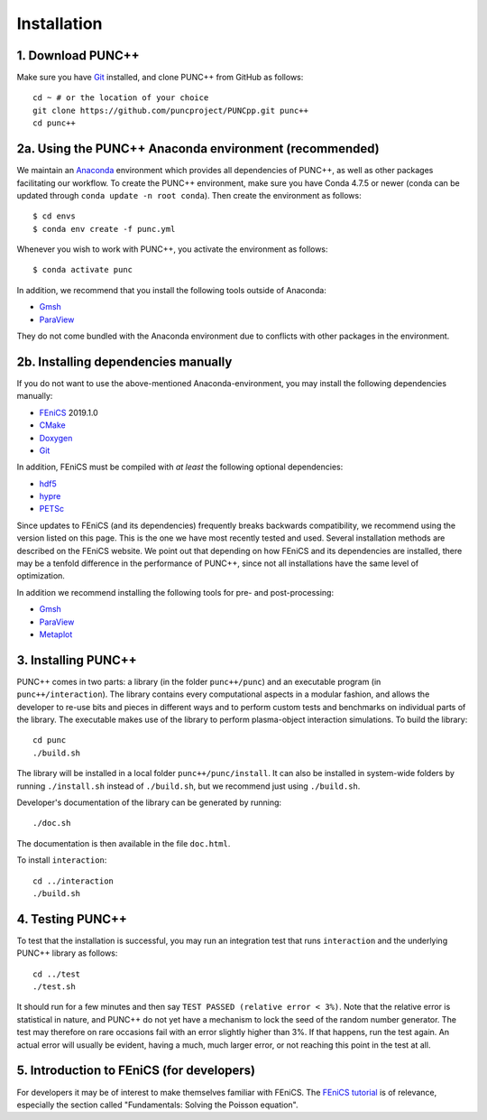 Installation
============

1. Download PUNC++
------------------
Make sure you have Git_ installed, and clone PUNC++ from GitHub as follows::

    cd ~ # or the location of your choice
    git clone https://github.com/puncproject/PUNCpp.git punc++
    cd punc++

2a. Using the PUNC++ Anaconda environment (recommended)
-------------------------------------------------------
We maintain an Anaconda_ environment which provides all dependencies of PUNC++, as well as other packages facilitating our workflow. To create the PUNC++ environment, make sure you have Conda 4.7.5 or newer (conda can be updated through ``conda update -n root conda``). Then create the environment as follows::

    $ cd envs
    $ conda env create -f punc.yml

Whenever you wish to work with PUNC++, you activate the environment as follows::

    $ conda activate punc

In addition, we recommend that you install the following tools outside of Anaconda:

- Gmsh_
- ParaView_

They do not come bundled with the Anaconda environment due to conflicts with other packages in the environment.

2b. Installing dependencies manually
------------------------------------
If you do not want to use the above-mentioned Anaconda-environment, you may install the following dependencies manually:

- FEniCS_ 2019.1.0
- CMake_
- Doxygen_
- Git_

In addition, FEniCS must be compiled with *at least* the following optional dependencies:

- hdf5_
- hypre_
- PETSc_

Since updates to FEniCS (and its dependencies) frequently breaks backwards compatibility, we recommend using the version listed on this page. This is the one we have most recently tested and used. Several installation methods are described on the FEniCS website. We point out that depending on how FEniCS and its dependencies are installed, there may be a tenfold difference in the performance of PUNC++, since not all installations have the same level of optimization. 

In addition we recommend installing the following tools for pre- and post-processing:

- Gmsh_
- ParaView_
- Metaplot_

3. Installing PUNC++
--------------------
PUNC++ comes in two parts: a library (in the folder ``punc++/punc``) and an executable  program (in ``punc++/interaction``). The library contains every computational aspects in a modular fashion, and allows the developer to re-use bits and pieces in different ways and to perform custom tests and benchmarks on individual parts of the library. The executable makes use of the library to perform plasma-object interaction simulations. To build the library::

    cd punc
    ./build.sh

The library will be installed in a local folder ``punc++/punc/install``. It can also be installed in system-wide folders by running ``./install.sh`` instead of ``./build.sh``, but we recommend just using ``./build.sh``.

Developer's documentation of the library can be generated by running::

    ./doc.sh

The documentation is then available in the file ``doc.html``.

To install ``interaction``::

    cd ../interaction
    ./build.sh

4. Testing PUNC++
-----------------
To test that the installation is successful, you may run an integration test that runs ``interaction`` and the underlying PUNC++ library as follows::

    cd ../test
    ./test.sh

It should run for a few minutes and then say ``TEST PASSED (relative error < 3%)``. Note that the relative error is statistical in nature, and PUNC++ do not yet have a mechanism to lock the seed of the random number generator. The test may therefore on rare occasions fail with an error slightly higher than 3%. If that happens, run the test again. An actual error will usually be evident, having a much, much larger error, or not reaching this point in the test at all.

5. Introduction to FEniCS (for developers)
------------------------------------------
For developers it may be of interest to make themselves familiar with FEniCS. The `FEniCS tutorial`_ is of relevance, especially the section called "Fundamentals: Solving the Poisson equation".

.. _`FEniCS tutorial`: https://fenicsproject.org/pub/tutorial/html/ftut1.html
.. _FEniCS: https://fenicsproject.org
.. _CMake: https://cmake.org
.. _Doxygen: http://www.doxygen.org
.. _Git: https://git-scm.com
.. _hdf5: https://support.hdfgroup.org/HDF5/
.. _hypre: https://computation.llnl.gov/projects/hypre-scalable-linear-solvers-multigrid-methods
.. _PETSc: http://www.mcs.anl.gov/petsc/
.. _Gmsh: http://gmsh.info/
.. _ParaView: https://www.paraview.org/
.. _Metaplot: https://metaplot.readthedocs.io
.. _Anaconda: https://anaconda.org

